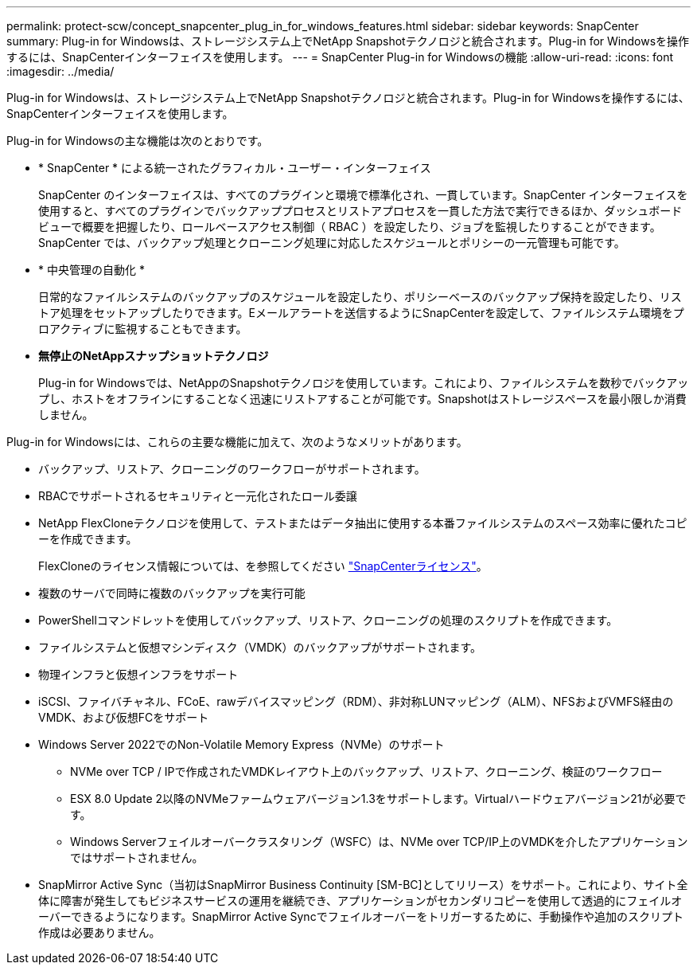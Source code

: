 ---
permalink: protect-scw/concept_snapcenter_plug_in_for_windows_features.html 
sidebar: sidebar 
keywords: SnapCenter 
summary: Plug-in for Windowsは、ストレージシステム上でNetApp Snapshotテクノロジと統合されます。Plug-in for Windowsを操作するには、SnapCenterインターフェイスを使用します。 
---
= SnapCenter Plug-in for Windowsの機能
:allow-uri-read: 
:icons: font
:imagesdir: ../media/


[role="lead"]
Plug-in for Windowsは、ストレージシステム上でNetApp Snapshotテクノロジと統合されます。Plug-in for Windowsを操作するには、SnapCenterインターフェイスを使用します。

Plug-in for Windowsの主な機能は次のとおりです。

* * SnapCenter * による統一されたグラフィカル・ユーザー・インターフェイス
+
SnapCenter のインターフェイスは、すべてのプラグインと環境で標準化され、一貫しています。SnapCenter インターフェイスを使用すると、すべてのプラグインでバックアッププロセスとリストアプロセスを一貫した方法で実行できるほか、ダッシュボードビューで概要を把握したり、ロールベースアクセス制御（ RBAC ）を設定したり、ジョブを監視したりすることができます。SnapCenter では、バックアップ処理とクローニング処理に対応したスケジュールとポリシーの一元管理も可能です。

* * 中央管理の自動化 *
+
日常的なファイルシステムのバックアップのスケジュールを設定したり、ポリシーベースのバックアップ保持を設定したり、リストア処理をセットアップしたりできます。Eメールアラートを送信するようにSnapCenterを設定して、ファイルシステム環境をプロアクティブに監視することもできます。

* *無停止のNetAppスナップショットテクノロジ*
+
Plug-in for Windowsでは、NetAppのSnapshotテクノロジを使用しています。これにより、ファイルシステムを数秒でバックアップし、ホストをオフラインにすることなく迅速にリストアすることが可能です。Snapshotはストレージスペースを最小限しか消費しません。



Plug-in for Windowsには、これらの主要な機能に加えて、次のようなメリットがあります。

* バックアップ、リストア、クローニングのワークフローがサポートされます。
* RBACでサポートされるセキュリティと一元化されたロール委譲
* NetApp FlexCloneテクノロジを使用して、テストまたはデータ抽出に使用する本番ファイルシステムのスペース効率に優れたコピーを作成できます。
+
FlexCloneのライセンス情報については、を参照してください link:../install/concept_snapcenter_licenses.html["SnapCenterライセンス"^]。

* 複数のサーバで同時に複数のバックアップを実行可能
* PowerShellコマンドレットを使用してバックアップ、リストア、クローニングの処理のスクリプトを作成できます。
* ファイルシステムと仮想マシンディスク（VMDK）のバックアップがサポートされます。
* 物理インフラと仮想インフラをサポート
* iSCSI、ファイバチャネル、FCoE、rawデバイスマッピング（RDM）、非対称LUNマッピング（ALM）、NFSおよびVMFS経由のVMDK、および仮想FCをサポート
* Windows Server 2022でのNon-Volatile Memory Express（NVMe）のサポート
+
** NVMe over TCP / IPで作成されたVMDKレイアウト上のバックアップ、リストア、クローニング、検証のワークフロー
** ESX 8.0 Update 2以降のNVMeファームウェアバージョン1.3をサポートします。Virtualハードウェアバージョン21が必要です。
** Windows Serverフェイルオーバークラスタリング（WSFC）は、NVMe over TCP/IP上のVMDKを介したアプリケーションではサポートされません。


* SnapMirror Active Sync（当初はSnapMirror Business Continuity [SM-BC]としてリリース）をサポート。これにより、サイト全体に障害が発生してもビジネスサービスの運用を継続でき、アプリケーションがセカンダリコピーを使用して透過的にフェイルオーバーできるようになります。SnapMirror Active Syncでフェイルオーバーをトリガーするために、手動操作や追加のスクリプト作成は必要ありません。


